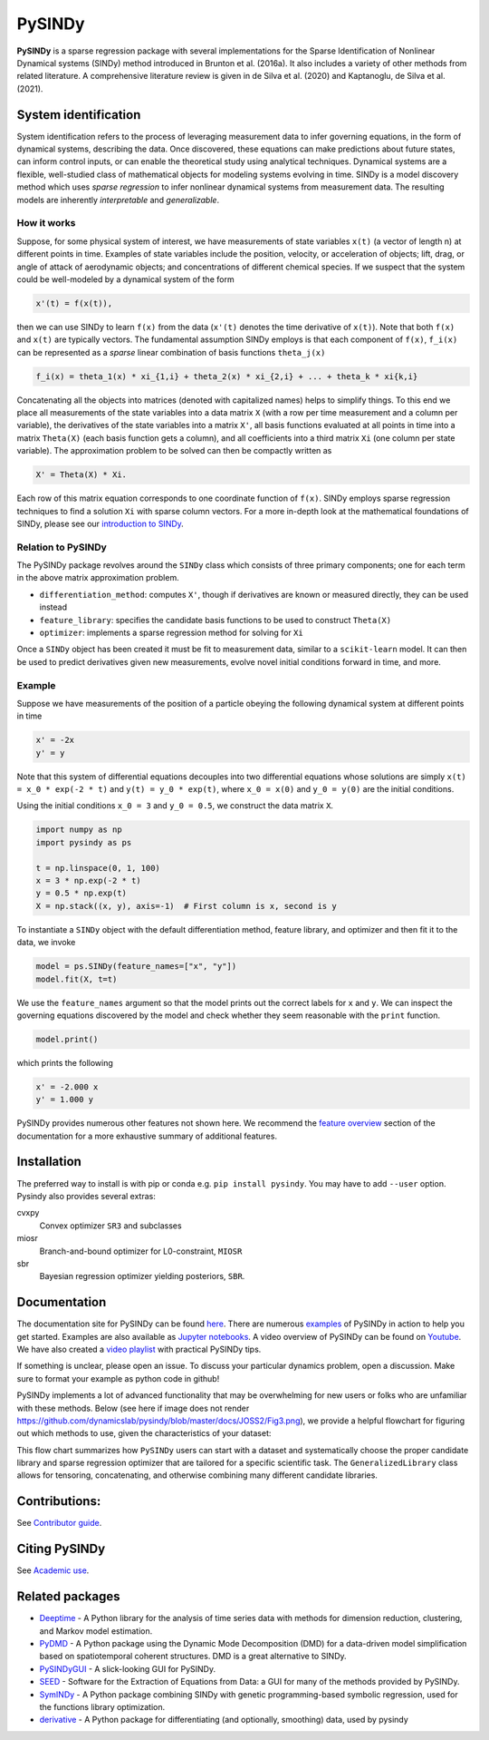 PySINDy
=========

|BuildCI| |RTD| |PyPI| |Codecov| |JOSS1| |JOSS2| |DOI|

**PySINDy** is a sparse regression package with several implementations for the
Sparse Identification of Nonlinear Dynamical systems (SINDy) method introduced
in Brunton et al. (2016a).
It also includes a variety of other methods from related literature.
A comprehensive literature review is given in de Silva et al. (2020) and Kaptanoglu, de Silva et al. (2021).

System identification
---------------------
System identification refers to the process of leveraging measurement data to infer governing equations, in the form of dynamical systems, describing the data.
Once discovered, these equations can make predictions about future states, can inform control inputs, or can enable the theoretical study using analytical techniques.
Dynamical systems are a flexible, well-studied class of mathematical objects for modeling systems evolving in time.
SINDy is a model discovery method which uses *sparse regression* to infer nonlinear dynamical systems from measurement data.
The resulting models are inherently *interpretable* and *generalizable*.

How it works
^^^^^^^^^^^^
Suppose, for some physical system of interest, we have measurements of state variables ``x(t)`` (a vector of length n) at different points in time. Examples of state variables include the position, velocity, or acceleration of objects; lift, drag, or angle of attack of aerodynamic objects; and concentrations of different chemical species. If we suspect that the system could be well-modeled by a dynamical system of the form

.. code-block:: text

    x'(t) = f(x(t)),

then we can use SINDy to learn ``f(x)`` from the data (``x'(t)`` denotes the time derivative of ``x(t)``). Note that both ``f(x)`` and ``x(t)`` are typically vectors. The fundamental assumption SINDy employs is that each component of ``f(x)``, ``f_i(x)`` can be represented as a *sparse* linear combination of basis functions ``theta_j(x)``

.. code-block:: text

    f_i(x) = theta_1(x) * xi_{1,i} + theta_2(x) * xi_{2,i} + ... + theta_k * xi{k,i}

Concatenating all the objects into matrices (denoted with capitalized names) helps to simplify things.
To this end we place all measurements of the state variables into a data matrix ``X`` (with a row per time measurement and a column per variable), the derivatives of the state variables into a matrix ``X'``, all basis functions evaluated at all points in time into a matrix ``Theta(X)`` (each basis function gets a column), and all coefficients into a third matrix ``Xi`` (one column per state variable).
The approximation problem to be solved can then be compactly written as

.. code-block:: text

    X' = Theta(X) * Xi.

Each row of this matrix equation corresponds to one coordinate function of ``f(x)``.
SINDy employs sparse regression techniques to find a solution ``Xi`` with sparse column vectors.
For a more in-depth look at the mathematical foundations of SINDy, please see our `introduction to SINDy <https://pysindy.readthedocs.io/en/latest/examples/2_introduction_to_sindy/example.html>`__.

Relation to PySINDy
^^^^^^^^^^^^^^^^^^^
The PySINDy package revolves around the ``SINDy`` class which consists of three primary components; one for each term in the above matrix approximation problem.

* ``differentiation_method``: computes ``X'``, though if derivatives are known or measured directly, they can be used instead
* ``feature_library``: specifies the candidate basis functions to be used to construct ``Theta(X)``
* ``optimizer``: implements a sparse regression method for solving for ``Xi``

Once a ``SINDy`` object has been created it must be fit to measurement data, similar to a ``scikit-learn`` model.
It can then be used to predict derivatives given new measurements, evolve novel initial conditions forward in time, and more.

Example
^^^^^^^
Suppose we have measurements of the position of a particle obeying the following dynamical system at different points in time

.. code-block:: text

  x' = -2x
  y' = y

Note that this system of differential equations decouples into two differential equations whose solutions are simply ``x(t) = x_0 * exp(-2 * t)`` and ``y(t) = y_0 * exp(t)``, where ``x_0 = x(0)`` and ``y_0 = y(0)`` are the initial conditions.

Using the initial conditions ``x_0 = 3`` and ``y_0 = 0.5``, we construct the data matrix ``X``.

.. code-block:: python

  import numpy as np
  import pysindy as ps

  t = np.linspace(0, 1, 100)
  x = 3 * np.exp(-2 * t)
  y = 0.5 * np.exp(t)
  X = np.stack((x, y), axis=-1)  # First column is x, second is y

To instantiate a ``SINDy`` object with the default differentiation method, feature library, and optimizer and then fit it to the data, we invoke

.. code-block:: python

  model = ps.SINDy(feature_names=["x", "y"])
  model.fit(X, t=t)

We use the ``feature_names`` argument so that the model prints out the correct labels for ``x`` and ``y``. We can inspect the governing equations discovered by the model and check whether they seem reasonable with the ``print`` function.

.. code-block:: python

  model.print()

which prints the following

.. code-block:: text

  x' = -2.000 x
  y' = 1.000 y

PySINDy provides numerous other features not shown here. We recommend the `feature overview <https://pysindy.readthedocs.io/en/latest/examples/1_feature_overview/example.html>`__ section of the documentation for a more exhaustive summary of additional features.

Installation
------------

The preferred way to install is with pip or conda e.g. ``pip install pysindy``.
You may have to add ``--user`` option.
Pysindy also provides several extras:

cvxpy
  Convex optimizer ``SR3`` and subclasses

miosr
  Branch-and-bound optimizer for L0-constraint, ``MIOSR``

sbr
  Bayesian regression optimizer yielding posteriors, ``SBR``.


Documentation
-------------
The documentation site for PySINDy can be found `here <https://pysindy.readthedocs.io/en/latest/>`__.
There are numerous `examples <https://pysindy.readthedocs.io/en/latest/examples/index.html>`_ of PySINDy in action to help you get started.
Examples are also available as `Jupyter notebooks <https://github.com/dynamicslab/pysindy/tree/master/examples>`__.
A video overview of PySINDy can be found on `Youtube <https://www.youtube.com/watch?v=DvbbXX8Bd90>`__.
We have also created a `video playlist <https://www.youtube.com/playlist?list=PLN90bHJU-JLoOfEk0KyBs2qLTV7OkMZ25>`__ with practical PySINDy tips.

If something is unclear, please open an issue.  To discuss your particular dynamics problem, open a discussion.  Make sure to format your example as python code in github!

PySINDy implements a lot of advanced functionality that may be overwhelming for new users or folks who are unfamiliar with these methods. Below (see here if image does not render https://github.com/dynamicslab/pysindy/blob/master/docs/JOSS2/Fig3.png), we provide a helpful flowchart for figuring out which methods to use, given the characteristics of your dataset:

.. image:: https://github.com/dynamicslab/pysindy/blob/master/docs/JOSS2/Fig3.png

This flow chart summarizes how ``PySINDy`` users can start with a dataset and systematically choose the proper candidate library and sparse regression optimizer that are tailored for a specific scientific task. The ``GeneralizedLibrary`` class allows for tensoring, concatenating, and otherwise combining many different candidate libraries.

Contributions:
-----------------------------
See `Contributor guide <https://pysindy.readthedocs.io/en/latest/contributing.html>`_.


Citing PySINDy
-----------------
See `Academic use <https://pysindy.readthedocs.io/en/latest/academic.html>`_.


Related packages
----------------
* `Deeptime <https://github.com/deeptime-ml/deeptime>`_ - A Python library for the analysis of time series data with methods for dimension reduction, clustering, and Markov model estimation.
* `PyDMD <https://github.com/mathLab/PyDMD/>`_ - A Python package using the Dynamic Mode Decomposition (DMD) for a data-driven model simplification based on spatiotemporal coherent structures. DMD is a great alternative to SINDy.
* `PySINDyGUI <https://github.com/hyumo/pysindy-gui>`_ - A slick-looking GUI for PySINDy.
* `SEED <https://github.com/M-Vause/SEED2.0>`_ - Software for the Extraction of Equations from Data: a GUI for many of the methods provided by PySINDy.
* `SymINDy <https://github.com/andreikitaitsev/SymINDy/>`_ - A Python package combining SINDy with genetic programming-based symbolic regression, used for the functions library optimization.
* `derivative <https://derivative.readthedocs.io/en/latest/>`_ - A Python package for differentiating (and optionally, smoothing) data, used by pysindy


.. |BuildCI| image:: https://github.com/dynamicslab/pysindy/actions/workflows/main.yml/badge.svg
    :target: https://github.com/dynamicslab/pysindy/actions/workflows/main.yml?query=branch%3Amaster

.. |RTD| image:: https://readthedocs.org/projects/pysindy/badge/?version=latest
    :target: https://pysindy.readthedocs.io/en/latest/?badge=latest
    :alt: Documentation Status

.. |PyPI| image:: https://badge.fury.io/py/pysindy.svg
    :target: https://badge.fury.io/py/pysindy

.. |Codecov| image:: https://codecov.io/gh/dynamicslab/pysindy/branch/master/graph/badge.svg
    :target: https://codecov.io/gh/dynamicslab/pysindy

.. |JOSS1| image:: https://joss.theoj.org/papers/82d080bbe10ac3ab4bc03fa75f07d644/status.svg
    :target: https://joss.theoj.org/papers/82d080bbe10ac3ab4bc03fa75f07d644

.. |JOSS2| image:: https://joss.theoj.org/papers/10.21105/joss.03994/status.svg
    :target: https://doi.org/10.21105/joss.03994

.. |DOI| image:: https://zenodo.org/badge/186055899.svg
   :target: https://zenodo.org/badge/latestdoi/186055899
